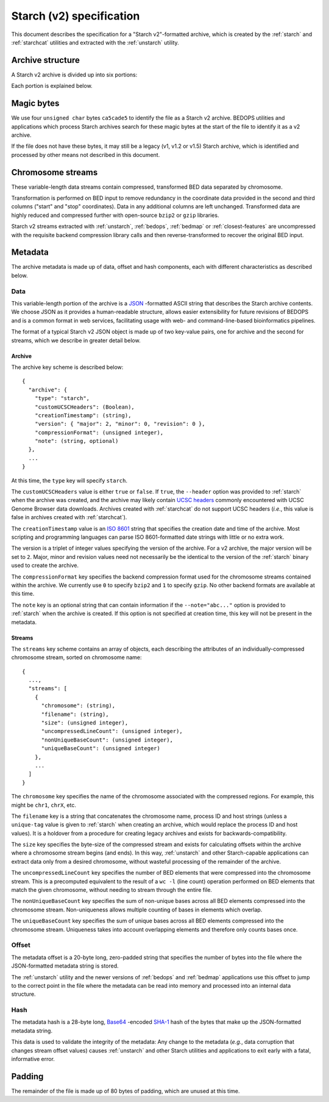 .. _starch-specification:

Starch (v2) specification
=========================

This document describes the specification for a "Starch v2"-formatted archive, which is created by the :ref:`starch` and :ref:`starchcat` utilities and extracted with the :ref:`unstarch` utility.

=================
Archive structure
=================

A Starch v2 archive is divided up into six portions:

.. image:: ../../../../assets/reference/file-management/compression/starch_specification.png
   :width: 99%

Each portion is explained below.

===========
Magic bytes
===========

.. image:: ../../../../assets/reference/file-management/compression/starch_specification_magicbytes.png

We use four ``unsigned char`` bytes ``ca5cade5`` to identify the file as a Starch v2 archive. BEDOPS utilities and applications which process Starch archives search for these magic bytes at the start of the file to identify it as a v2 archive.

If the file does not have these bytes, it may still be a legacy (v1, v1.2 or v1.5) Starch archive, which is identified and processed by other means not described in this document.

==================
Chromosome streams
==================

.. image:: ../../../../assets/reference/file-management/compression/starch_specification_chromosomestreams.png

These variable-length data streams contain compressed, transformed BED data separated by chromosome.

Transformation is performed on BED input to remove redundancy in the coordinate data provided in the second and third columns ("start" and "stop" coordinates). Data in any additional columns are left unchanged. Transformed data are highly reduced and compressed further with open-source ``bzip2`` or ``gzip`` libraries.

Starch v2 streams extracted with :ref:`unstarch`, :ref:`bedops`, :ref:`bedmap` or :ref:`closest-features` are uncompressed with the requisite backend compression library calls and then reverse-transformed to recover the original BED input.

========
Metadata
========

The archive metadata is made up of data, offset and hash components, each with different characteristics as described below.

----
Data
----

.. image:: ../../../../assets/reference/file-management/compression/starch_specification_metadata.png

This variable-length portion of the archive is a `JSON <http://www.json.org/>`_ -formatted ASCII string that describes the Starch archive contents. We choose JSON as it provides a human-readable structure, allows easier extensibility for future revisions of BEDOPS and is a common format in web services, facilitating usage with web- and command-line-based bioinformatics pipelines.

The format of a typical Starch v2 JSON object is made up of two key-value pairs, one for archive and the second for streams, which we describe in greater detail below.

^^^^^^^
Archive
^^^^^^^

The archive key scheme is described below:

::

  {
    "archive": {
      "type": "starch",
      "customUCSCHeaders": (Boolean),
      "creationTimestamp": (string),
      "version": { "major": 2, "minor": 0, "revision": 0 },
      "compressionFormat": (unsigned integer),
      "note": (string, optional)
    },
    ...
  }

At this time, the ``type`` key will specify ``starch``.

The ``customUCSCHeaders`` value is either ``true`` or ``false``. If ``true``, the ``--header`` option was provided to :ref:`starch` when the archive was created, and the archive may likely contain `UCSC headers <http://genome.ucsc.edu/FAQ/FAQformat.html#format1.7>`_ commonly encountered with UCSC Genome Browser data downloads. Archives created with :ref:`starchcat` do not support UCSC headers (*i.e.*, this value is false in archives created with :ref:`starchcat`).

The ``creationTimestamp`` value is an `ISO 8601 <http://en.wikipedia.org/wiki/ISO-8601>`_ string that specifies the creation date and time of the archive. Most scripting and programming languages can parse ISO 8601-formatted date strings with little or no extra work.

The version is a triplet of integer values specifying the version of the archive. For a v2 archive, the major version will be set to ``2``. Major, minor and revision values need not necessarily be the identical to the version of the :ref:`starch` binary used to create the archive.

The ``compressionFormat`` key specifies the backend compression format used for the chromosome streams contained within the archive. We currently use ``0`` to specify ``bzip2`` and ``1`` to specify ``gzip``. No other backend formats are available at this time.

The ``note`` key is an optional string that can contain information if the ``--note="abc..."`` option is provided to :ref:`starch` when the archive is created. If this option is not specified at creation time, this key will not be present in the metadata.

.. _starch_archive_metadata_stream:

^^^^^^^
Streams
^^^^^^^

The ``streams`` key scheme contains an array of objects, each describing the attributes of an individually-compressed chromosome stream, sorted on chromosome name:

::

  {
    ...,
    "streams": [
      {
        "chromosome": (string),
        "filename": (string),
        "size": (unsigned integer),
        "uncompressedLineCount": (unsigned integer),
        "nonUniqueBaseCount": (unsigned integer),
        "uniqueBaseCount": (unsigned integer)
      },
      ...
    ]
  }

The ``chromosome`` key specifies the name of the chromosome associated with the compressed regions. For example, this might be ``chr1``, ``chrX``, etc.

The ``filename`` key is a string that concatenates the chromosome name, process ID and host strings (unless a ``unique-tag`` value is given to :ref:`starch` when creating an archive, which would replace the process ID and host values). It is a holdover from a procedure for creating legacy archives and exists for backwards-compatibility.

The ``size`` key specifies the byte-size of the compressed stream and exists for calculating offsets within the archive where a chromosome stream begins (and ends). In this way, :ref:`unstarch` and other Starch-capable applications can extract data only from a desired chromosome, without wasteful processing of the remainder of the archive.

The ``uncompressedLineCount`` key specifies the number of BED elements that were compressed into the chromosome stream. This is a precomputed equivalent to the result of a ``wc -l`` (line count) operation performed on BED elements that match the given chromosome, without needing to stream through the entire file.

The ``nonUniqueBaseCount`` key specifies the sum of non-unique bases across all BED elements compressed into the chromosome stream. Non-uniqueness allows multiple counting of bases in elements which overlap.

The ``uniqueBaseCount`` key specifies the sum of unique bases across all BED elements compressed into the chromosome stream. Uniqueness takes into account overlapping elements and therefore only counts bases once.

------
Offset
------

.. image:: ../../../../assets/reference/file-management/compression/starch_specification_metadataoffset.png

The metadata offset is a 20-byte long, zero-padded string that specifies the number of bytes into the file where the JSON-formatted metadata string is stored.

The :ref:`unstarch` utility and the newer versions of :ref:`bedops` and :ref:`bedmap` applications use this offset to jump to the correct point in the file where the metadata can be read into memory and processed into an internal data structure.

----
Hash
----

.. image:: ../../../../assets/reference/file-management/compression/starch_specification_metadatachecksum.png

The metadata hash is a 28-byte long, `Base64 <http://en.wikipedia.org/wiki/Base64>`_ -encoded `SHA-1 <http://en.wikipedia.org/wiki/SHA-1#Data_Integrity>`_ hash of the bytes that make up the JSON-formatted metadata string.

This data is used to validate the integrity of the metadata: Any change to the metadata (*e.g.*, data corruption that changes stream offset values) causes :ref:`unstarch` and other Starch utilities and applications to exit early with a fatal, informative error.

=======
Padding
=======

.. image:: ../../../../assets/reference/file-management/compression/starch_specification_padding.png

The remainder of the file is made up of 80 bytes of padding, which are unused at this time.

.. |--| unicode:: U+2013   .. en dash
.. |---| unicode:: U+2014  .. em dash, trimming surrounding whitespace
   :trim:

